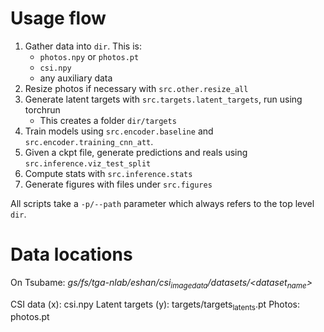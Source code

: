 * Usage flow
1. Gather data into =dir=. This is:
   - =photos.npy= or =photos.pt=
   - =csi.npy=
   - any auxiliary data
2. Resize photos if necessary with =src.other.resize_all=
3. Generate latent targets with =src.targets.latent_targets=, run
   using torchrun
   - This creates a folder =dir/targets=
4. Train models using =src.encoder.baseline= and
   =src.encoder.training_cnn_att=.
5. Given a ckpt file, generate predictions and reals using
   =src.inference.viz_test_split=
6. Compute stats with =src.inference.stats=
7. Generate figures with files under =src.figures=

All scripts take a =-p/--path= parameter which always refers to the
top level =dir=.


* Data locations
On Tsubame:
/gs/fs/tga-nlab/eshan/csi_image_data/datasets/<dataset_name>/

CSI data (x): csi.npy
Latent targets (y): targets/targets_latents.pt
Photos: photos.pt
